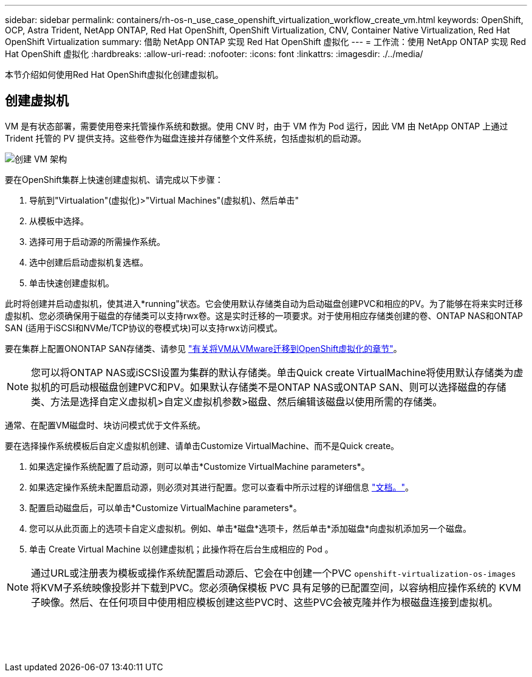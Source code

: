 ---
sidebar: sidebar 
permalink: containers/rh-os-n_use_case_openshift_virtualization_workflow_create_vm.html 
keywords: OpenShift, OCP, Astra Trident, NetApp ONTAP, Red Hat OpenShift, OpenShift Virtualization, CNV, Container Native Virtualization, Red Hat OpenShift Virtualization 
summary: 借助 NetApp ONTAP 实现 Red Hat OpenShift 虚拟化 
---
= 工作流：使用 NetApp ONTAP 实现 Red Hat OpenShift 虚拟化
:hardbreaks:
:allow-uri-read: 
:nofooter: 
:icons: font
:linkattrs: 
:imagesdir: ./../media/


[role="lead"]
本节介绍如何使用Red Hat OpenShift虚拟化创建虚拟机。



== 创建虚拟机

VM 是有状态部署，需要使用卷来托管操作系统和数据。使用 CNV 时，由于 VM 作为 Pod 运行，因此 VM 由 NetApp ONTAP 上通过 Trident 托管的 PV 提供支持。这些卷作为磁盘连接并存储整个文件系统，包括虚拟机的启动源。

image::redhat_openshift_image52.png[创建 VM 架构]

要在OpenShift集群上快速创建虚拟机、请完成以下步骤：

. 导航到"Virtualation"(虚拟化)>"Virtual Machines"(虚拟机)、然后单击"
. 从模板中选择。
. 选择可用于启动源的所需操作系统。
. 选中创建后启动虚拟机复选框。
. 单击快速创建虚拟机。


此时将创建并启动虚拟机，使其进入*running"状态。它会使用默认存储类自动为启动磁盘创建PVC和相应的PV。为了能够在将来实时迁移虚拟机、您必须确保用于磁盘的存储类可以支持rwx卷。这是实时迁移的一项要求。对于使用相应存储类创建的卷、ONTAP NAS和ONTAP SAN (适用于iSCSI和NVMe/TCP协议的卷模式块)可以支持rwx访问模式。

要在集群上配置ONONTAP SAN存储类、请参见 link:https://docs.netapp.com/us-en/netapp-solutions/containers/rh-os-n_use_case_openshift_virtualization_workflow_vm_migration_using_mtv.html["有关将VM从VMware迁移到OpenShift虚拟化的章节"]。


NOTE: 您可以将ONTAP NAS或iSCSI设置为集群的默认存储类。单击Quick create VirtualMachine将使用默认存储类为虚拟机的可启动根磁盘创建PVC和PV。如果默认存储类不是ONTAP NAS或ONTAP SAN、则可以选择磁盘的存储类、方法是选择自定义虚拟机>自定义虚拟机参数>磁盘、然后编辑该磁盘以使用所需的存储类。

通常、在配置VM磁盘时、块访问模式优于文件系统。

要在选择操作系统模板后自定义虚拟机创建、请单击Customize VirtualMachine、而不是Quick create。

. 如果选定操作系统配置了启动源，则可以单击*Customize VirtualMachine parameters*。
. 如果选定操作系统未配置启动源，则必须对其进行配置。您可以查看中所示过程的详细信息 link:https://docs.openshift.com/container-platform/4.14/virt/virtual_machines/creating_vms_custom/virt-creating-vms-from-custom-images-overview.html["文档。"]。
. 配置启动磁盘后，可以单击*Customize VirtualMachine parameters*。
. 您可以从此页面上的选项卡自定义虚拟机。例如、单击*磁盘*选项卡，然后单击*添加磁盘*向虚拟机添加另一个磁盘。
. 单击 Create Virtual Machine 以创建虚拟机；此操作将在后台生成相应的 Pod 。



NOTE: 通过URL或注册表为模板或操作系统配置启动源后、它会在中创建一个PVC `openshift-virtualization-os-images` 将KVM子系统映像投影并下载到PVC。您必须确保模板 PVC 具有足够的已配置空间，以容纳相应操作系统的 KVM 子映像。然后、在任何项目中使用相应模板创建这些PVC时、这些PVC会被克隆并作为根磁盘连接到虚拟机。

image:rh-os-n_use_case_vm_create_1.png[""]

image:rh-os-n_use_case_vm_create_2.png[""]

image:rh-os-n_use_case_vm_create_3.png[""]

image:rh-os-n_use_case_vm_create_4.png[""]

image:rh-os-n_use_case_vm_create_5.png[""]

